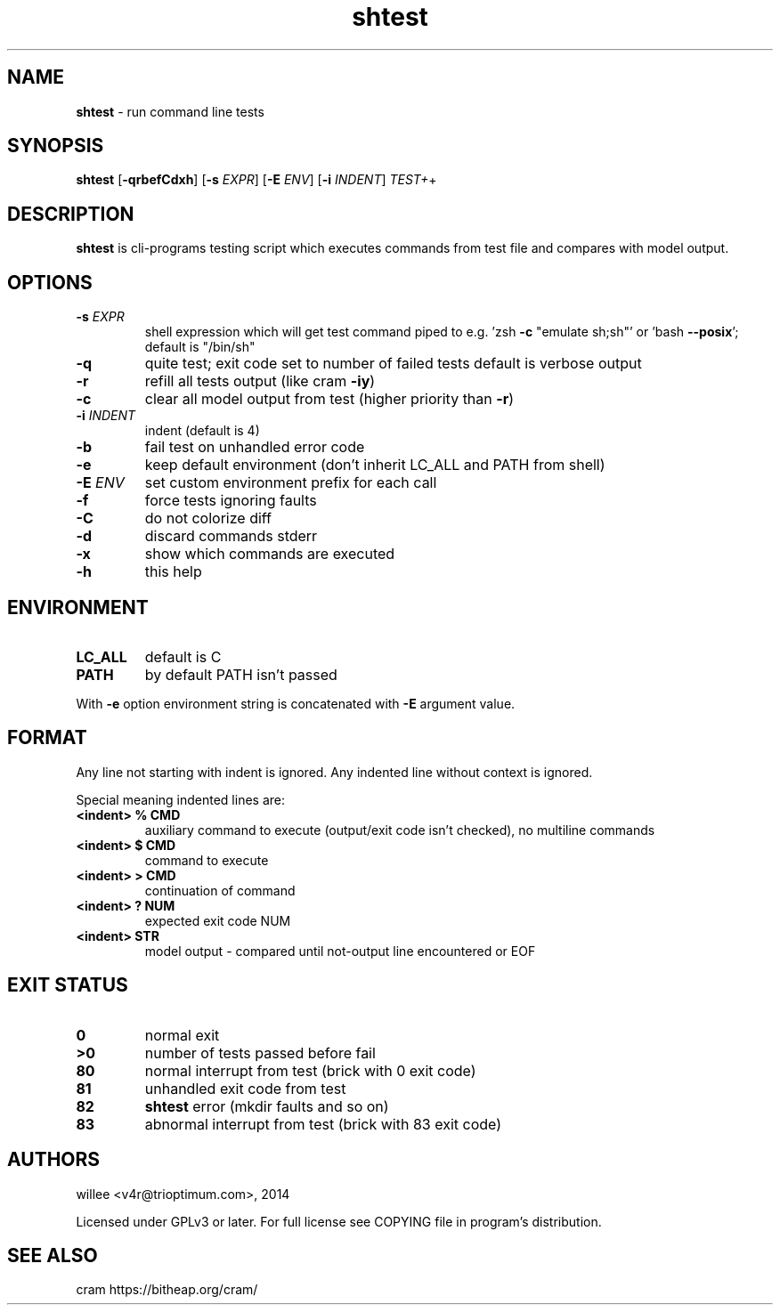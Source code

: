 .\" Text automatically generated by md2man 
.TH shtest 1 "October 16, 2014" "Linux" "Linux Reference Manual"
.SH NAME
\fBshtest \fP- run command line tests
.PP
.SH SYNOPSIS
.nf
.fam C
\fBshtest\fP [\fB-qrbefCdxh\fP] [\fB-s\fP \fIEXPR\fP] [\fB-E\fP \fIENV\fP] [\fB-i\fP \fIINDENT\fP] \fITEST+\fP+
.PP
.fam T
.fi
.SH \FBDESCRIPTION\FP
\fBshtest\fP is cli-programs testing script which executes commands from test file
and compares with model output.
.PP
.SH OPTIONS
.TP
.B
\fB-s\fP \fIEXPR\fP
shell expression which will get test command piped to
e.g. 'zsh \fB-c\fP "emulate sh;sh"' or 'bash \fB--posix\fP'; default is "/bin/sh"
.TP
.B
\fB-q\fP
quite test; exit code set to number of failed tests
default is verbose output
.TP
.B
\fB-r\fP
refill all tests output (like cram \fB-iy\fP)
.TP
.B
\fB-c\fP
clear all model output from test (higher priority than \fB-r\fP)
.TP
.B
\fB-i\fP \fIINDENT\fP
indent (default is 4)
.TP
.B
\fB-b\fP
fail test on unhandled error code
.TP
.B
\fB-e\fP
keep default environment (don't inherit LC_ALL and PATH from shell)
.TP
.B
\fB-E\fP \fIENV\fP
set custom environment prefix for each call
.TP
.B
\fB-f\fP
force tests ignoring faults
.TP
.B
\fB-C\fP
do not colorize diff
.TP
.B
\fB-d\fP
discard commands stderr
.TP
.B
\fB-x\fP
show which commands are executed
.TP
.B
\fB-h\fP
this help
.PP
.SH ENVIRONMENT
.TP
.B
LC_ALL
default is C
.TP
.B
PATH
by default PATH isn't passed
.PP
With \fB-e\fP option environment string is concatenated with \fB-E\fP argument value.
.PP
.SH FORMAT
Any line not starting with indent is ignored. Any indented line without context is ignored.
.PP
Special meaning indented lines are:
.TP
.B
<indent> % CMD
auxiliary command to execute (output/exit code isn't checked), no multiline commands
.TP
.B
<indent> $ CMD
command to execute
.TP
.B
<indent> > CMD
continuation of command
.TP
.B
<indent> ? NUM
expected exit code NUM
.TP
.B
<indent> STR
model output - compared until not-output line encountered or EOF
.PP
.SH EXIT STATUS
.TP
.B
0
normal exit
.TP
.B
>0
number of tests passed before fail
.TP
.B
80
normal interrupt from test (brick with 0 exit code)
.TP
.B
81
unhandled exit code from test
.TP
.B
82
\fBshtest\fP error (mkdir faults and so on)
.TP
.B
83
abnormal interrupt from test (brick with 83 exit code)
.PP
.SH AUTHORS
willee <v4r@trioptimum.com>, 2014
.PP
Licensed under GPLv3 or later.
For full license see COPYING file in program's distribution.
.PP
.SH SEE ALSO
cram https://bitheap.org/cram/
